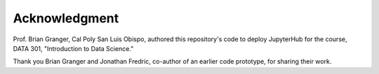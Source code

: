 Acknowledgment
==============

Prof. Brian Granger, Cal Poly San Luis Obispo, authored this repository's
code to deploy JupyterHub for the course, DATA 301, "Introduction to Data
Science."

Thank you Brian Granger and Jonathan Fredric, co-author of an earlier code
prototype, for sharing their work.
